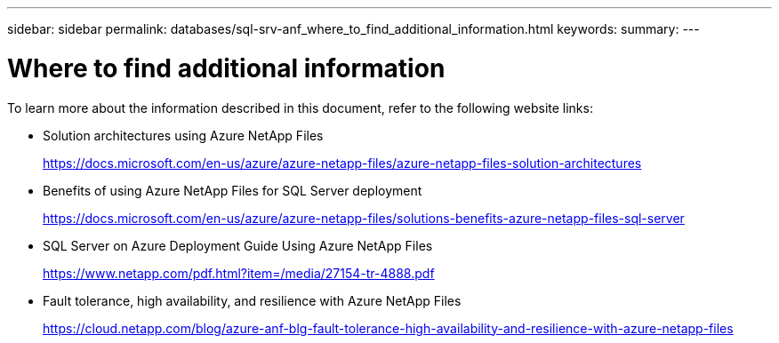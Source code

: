 ---
sidebar: sidebar
permalink: databases/sql-srv-anf_where_to_find_additional_information.html
keywords:
summary:
---

= Where to find additional information
:hardbreaks:
:nofooter:
:icons: font
:linkattrs:
:imagesdir: ../media/

//
// This file was created with NDAC Version 2.0 (August 17, 2020)
//
// 2021-06-05 07:52:13.952609
//

[.lead]
To learn more about the information described in this document, refer to the following website links:

* Solution architectures using Azure NetApp Files
+
https://docs.microsoft.com/en-us/azure/azure-netapp-files/azure-netapp-files-solution-architectures[https://docs.microsoft.com/en-us/azure/azure-netapp-files/azure-netapp-files-solution-architectures^]

* Benefits of using Azure NetApp Files for SQL Server deployment
+
https://docs.microsoft.com/en-us/azure/azure-netapp-files/solutions-benefits-azure-netapp-files-sql-server[https://docs.microsoft.com/en-us/azure/azure-netapp-files/solutions-benefits-azure-netapp-files-sql-server^]

* SQL Server on Azure Deployment Guide Using Azure NetApp Files
+
https://www.netapp.com/pdf.html?item=/media/27154-tr-4888.pdf[https://www.netapp.com/pdf.html?item=/media/27154-tr-4888.pdf^]

* Fault tolerance, high availability, and resilience with Azure NetApp Files
+
https://cloud.netapp.com/blog/azure-anf-blg-fault-tolerance-high-availability-and-resilience-with-azure-netapp-files[https://cloud.netapp.com/blog/azure-anf-blg-fault-tolerance-high-availability-and-resilience-with-azure-netapp-files^]
